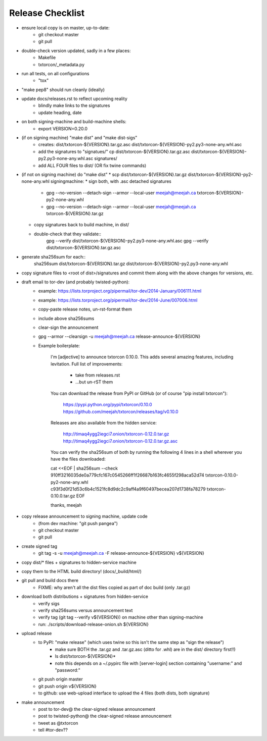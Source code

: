 Release Checklist
=================

* ensure local copy is on master, up-to-date:
   * git checkout master
   * git pull

* double-check version updated, sadly in a few places:
   * Makefile
   * txtorcon/_metadata.py

* run all tests, on all configurations
   * "tox"

* "make pep8" should run cleanly (ideally)

* update docs/releases.rst to reflect upcoming reality
   * blindly make links to the signatures
   * update heading, date

* on both signing-machine and build-machine shells:
   * export VERSION=0.20.0

* (if on signing machine) "make dist" and "make dist-sigs"
   * creates:
     dist/txtorcon-${VERSION}.tar.gz.asc
     dist/txtorcon-${VERSION}-py2.py3-none-any.whl.asc
   * add the signatures to "signatues/"
     cp dist/txtorcon-${VERSION}.tar.gz.asc dist/txtorcon-${VERSION}-py2.py3-none-any.whl.asc signatures/
   * add ALL FOUR files to dist/ (OR fix twine commands)

* (if not on signing machine) do "make dist"
  * scp dist/txtorcon-${VERSION}.tar.gz dist/txtorcon-${VERSION}-py2-none-any.whl signingmachine:
  * sign both, with .asc detached signatures
     * gpg --no-version --detach-sign --armor --local-user meejah@meejah.ca txtorcon-${VERSION}-py2-none-any.whl
     * gpg --no-version --detach-sign --armor --local-user meejah@meejah.ca txtorcon-${VERSION}.tar.gz
  * copy signatures back to build machine, in dist/
  * double-check that they validate::
     gpg --verify dist/txtorcon-${VERSION}-py2.py3-none-any.whl.asc
     gpg --verify dist/txtorcon-${VERSION}.tar.gz.asc

* generate sha256sum for each::
     sha256sum dist/txtorcon-${VERSION}.tar.gz dist/txtorcon-${VERSION}-py2.py3-none-any.whl

* copy signature files to <root of dist>/signatures and commit them
  along with the above changes for versions, etc.

* draft email to tor-dev (and probably twisted-python):
   * example: https://lists.torproject.org/pipermail/tor-dev/2014-January/006111.html
   * example: https://lists.torproject.org/pipermail/tor-dev/2014-June/007006.html
   * copy-paste release notes, un-rst-format them
   * include above sha256sums
   * clear-sign the announcement
   * gpg --armor --clearsign -u meejah@meejah.ca release-announce-${VERSION}
   * Example boilerplate:

           I'm [adjective] to announce txtorcon 0.10.0. This adds
           several amazing features, including levitation. Full list
           of improvements:

              * take from releases.rst
              * ...but un-rST them

           You can download the release from PyPI or GitHub (or of
           course "pip install txtorcon"):

              https://pypi.python.org/pypi/txtorcon/0.10.0
              https://github.com/meejah/txtorcon/releases/tag/v0.10.0

           Releases are also available from the hidden service:

              http://timaq4ygg2iegci7.onion/txtorcon-0.12.0.tar.gz
              http://timaq4ygg2iegci7.onion/txtorcon-0.12.0.tar.gz.asc

           You can verify the sha256sum of both by running the following 4 lines
           in a shell wherever you have the files downloaded:

           cat <<EOF | sha256sum --check
           910ff3216035de0a779cfc167c0545266ff1f26687b163fc4655f298aca52d74  txtorcon-0.10.0-py2-none-any.whl
           c93f3d0f21d53c6b4c1521fc8d9dc2c9aff4a9f60497becea207d1738fa78279  txtorcon-0.10.0.tar.gz
           EOF

           thanks,
           meejah

* copy release announcement to signing machine, update code
   * (from dev machine: "git push pangea")
   * git checkout master
   * git pull

* create signed tag
   * git tag -s -u meejah@meejah.ca -F release-announce-${VERSION} v${VERSION}

* copy dist/* files + signatures to hidden-service machine
* copy them to the HTML build directory! (docs/_build/html/)

* git pull and build docs there
   * FIXME: why aren't all the dist files copied as part of doc build (only .tar.gz)

* download both distributions + signatures from hidden-service
   * verify sigs
   * verify sha256sums versus announcement text
   * verify tag (git tag --verify v${VERSION}) on machine other than signing-machine
   * run: ./scripts/download-release-onion.sh ${VERSION}

* upload release
   * to PyPI: "make release" (which uses twine so this isn't the same step as "sign the release")
      * make sure BOTH the .tar.gz and .tar.gz.asc (ditto for .whl) are in the dist/ directory first!!)
      * ls dist/txtorcon-${VERSION}*
      * note this depends on a ~/.pypirc file with [server-login] section containing "username:" and "password:"
   * git push origin master
   * git push origin v${VERSION}
   * to github: use web-upload interface to upload the 4 files (both dists, both signature)

* make announcement
   * post to tor-dev@ the clear-signed release announcement
   * post to twisted-python@ the clear-signed release announcement
   * tweet as @txtorcon
   * tell #tor-dev??
